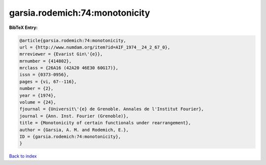 garsia.rodemich:74:monotonicity
===============================

.. :cite:t:`garsia.rodemich:74:monotonicity`

.. bibliography:: ../../All.bib

**BibTeX Entry:**

.. code-block:: bibtex

   @article{garsia.rodemich:74:monotonicity,
   url = {http://www.numdam.org/item?id=AIF_1974__24_2_67_0},
   mrreviewer = {Evarist Gin\'{e}},
   mrnumber = {414802},
   mrclass = {26A16 (42A20 46E30 60G17)},
   issn = {0373-0956},
   pages = {vi, 67--116},
   number = {2},
   year = {1974},
   volume = {24},
   fjournal = {Universit\'{e} de Grenoble. Annales de l'Institut Fourier},
   journal = {Ann. Inst. Fourier (Grenoble)},
   title = {Monotonicity of certain functionals under rearrangement},
   author = {Garsia, A. M. and Rodemich, E.},
   ID = {garsia.rodemich:74:monotonicity},
   }

`Back to index <../index>`_

